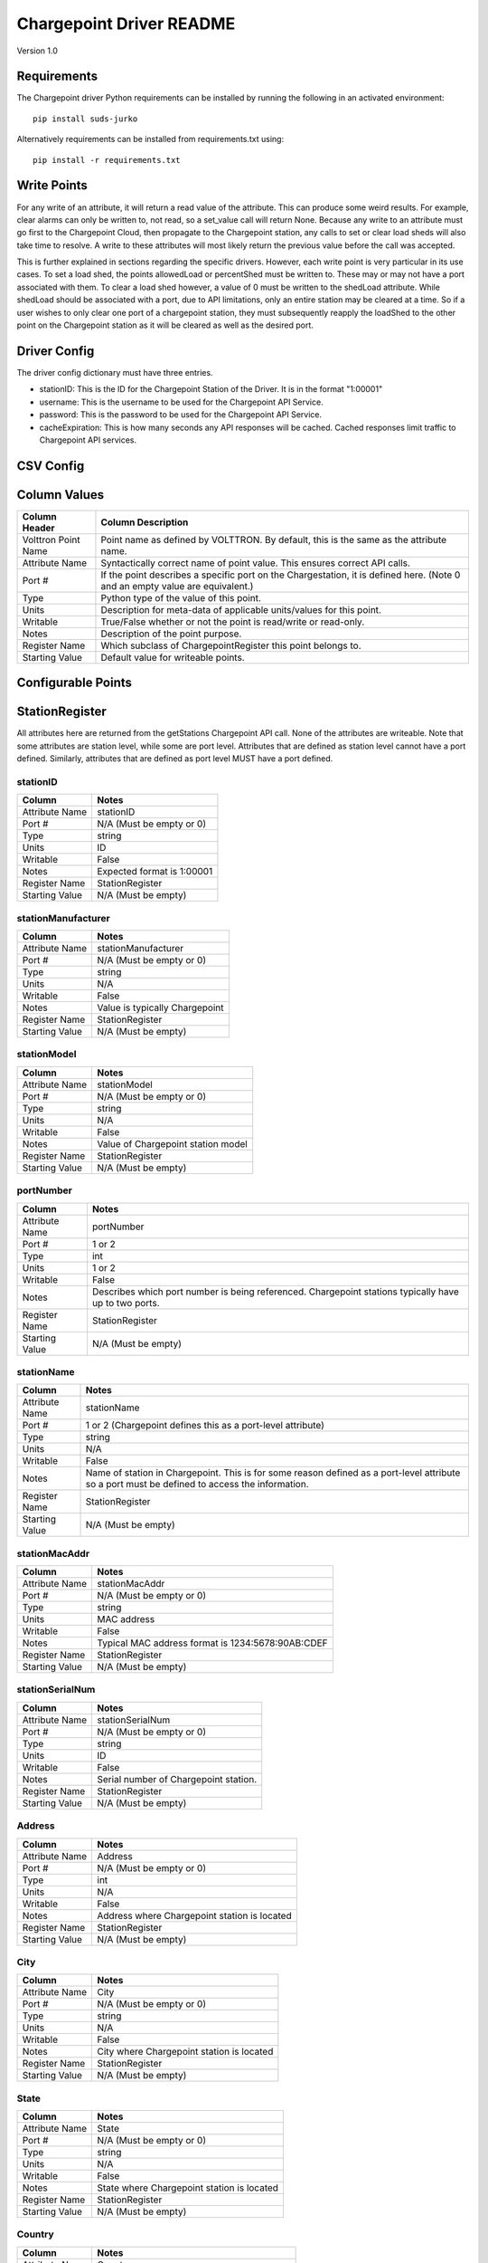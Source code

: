 .. _Chargepoint-Driver:

Chargepoint Driver README
=========================

Version 1.0

Requirements
------------
The Chargepoint driver Python requirements can be installed by running the following in an
activated environment:

::

    pip install suds-jurko

Alternatively requirements can be installed from requirements.txt using:

::

    pip install -r requirements.txt

Write Points
------------

For any write of an attribute, it will return a read value of the attribute. This can produce some weird results.
For example, clear alarms can only be written to, not read, so a set_value call will return None. Because any write to
an attribute must go first to the Chargepoint Cloud, then propagate to the Chargepoint station, any calls to set or
clear load sheds will also take time to resolve. A write to these attributes will most likely return the previous value
before the call was accepted.

This is further explained in sections regarding the specific drivers. However, each write point is very particular in
its use cases. To set a load shed, the points allowedLoad or percentShed must be written to. These may or may not have a
port associated with them. To clear a load shed however, a value of 0 must be written to the shedLoad attribute. While
shedLoad should be associated with a port, due to API limitations, only an entire station may be cleared at a time. So if
a user wishes to only clear one port of a chargepoint station, they must subsequently reapply the loadShed to the other
point on the Chargepoint station as it will be cleared as well as the desired port.


Driver Config
-------------
The driver config dictionary must have three entries.

- stationID: This is the ID for the Chargepoint Station of the Driver.  It is in the format "1:00001"
- username: This is the username to be used for the Chargepoint API Service.
- password: This is the password to be used for the Chargepoint API Service.
- cacheExpiration: This is how many seconds any API responses will be cached. Cached responses limit traffic to
  Chargepoint API services.

CSV Config
----------

Column Values
-------------
======================= ======================================================================================
Column Header           Column Description
======================= ======================================================================================
Volttron Point Name     Point name as defined by VOLTTRON. By default, this is the same as the attribute name.
Attribute Name          Syntactically correct name of point value. This ensures correct API calls.
Port #                  If the point describes a specific port on the Chargestation, it is defined here. (Note
                        0 and an empty value are equivalent.)
Type                    Python type of the value of this point.
Units                   Description for meta-data of applicable units/values for this point.
Writable                True/False whether or not the point is read/write or read-only.
Notes                   Description of the point purpose.
Register Name           Which subclass of ChargepointRegister this point belongs to.
Starting Value          Default value for writeable points.
======================= ======================================================================================

Configurable Points
-------------------

StationRegister
---------------
All attributes here are returned from the getStations Chargepoint API call.  None of the attributes are writeable.
Note that some attributes are station level, while some are port level. Attributes that are defined as station level
cannot have a port defined. Similarly, attributes that are defined as port level MUST have a port defined.

stationID
^^^^^^^^^
======================= ======================================================================================
Column                  Notes
======================= ======================================================================================
Attribute Name          stationID
Port #                  N/A (Must be empty or 0)
Type                    string
Units                   ID
Writable                False
Notes                   Expected format is 1:00001
Register Name           StationRegister
Starting Value          N/A (Must be empty)
======================= ======================================================================================

stationManufacturer
^^^^^^^^^^^^^^^^^^^
======================= ======================================================================================
Column                  Notes
======================= ======================================================================================
Attribute Name          stationManufacturer
Port #                  N/A (Must be empty or 0)
Type                    string
Units                   N/A
Writable                False
Notes                   Value is typically Chargepoint
Register Name           StationRegister
Starting Value          N/A (Must be empty)
======================= ======================================================================================

stationModel
^^^^^^^^^^^^
======================= ======================================================================================
Column                  Notes
======================= ======================================================================================
Attribute Name          stationModel
Port #                  N/A (Must be empty or 0)
Type                    string
Units                   N/A
Writable                False
Notes                   Value of Chargepoint station model
Register Name           StationRegister
Starting Value          N/A (Must be empty)
======================= ======================================================================================

portNumber
^^^^^^^^^^
======================= ======================================================================================
Column                  Notes
======================= ======================================================================================
Attribute Name          portNumber
Port #                  1 or 2
Type                    int
Units                   1 or 2
Writable                False
Notes                   Describes which port number is being referenced. Chargepoint stations typically have
                        up to two ports.
Register Name           StationRegister
Starting Value          N/A (Must be empty)
======================= ======================================================================================

stationName
^^^^^^^^^^^
======================= ======================================================================================
Column                  Notes
======================= ======================================================================================
Attribute Name          stationName
Port #                  1 or 2 (Chargepoint defines this as a port-level attribute)
Type                    string
Units                   N/A
Writable                False
Notes                   Name of station in Chargepoint. This is for some reason defined as a port-level
                        attribute so a port must be defined to access the information.
Register Name           StationRegister
Starting Value          N/A (Must be empty)
======================= ======================================================================================

stationMacAddr
^^^^^^^^^^^^^^
======================= ======================================================================================
Column                  Notes
======================= ======================================================================================
Attribute Name          stationMacAddr
Port #                  N/A (Must be empty or 0)
Type                    string
Units                   MAC address
Writable                False
Notes                   Typical MAC address format is 1234:5678:90AB:CDEF
Register Name           StationRegister
Starting Value          N/A (Must be empty)
======================= ======================================================================================

stationSerialNum
^^^^^^^^^^^^^^^^
======================= ======================================================================================
Column                  Notes
======================= ======================================================================================
Attribute Name          stationSerialNum
Port #                  N/A (Must be empty or 0)
Type                    string
Units                   ID
Writable                False
Notes                   Serial number of Chargepoint station.
Register Name           StationRegister
Starting Value          N/A (Must be empty)
======================= ======================================================================================

Address
^^^^^^^
======================= ======================================================================================
Column                  Notes
======================= ======================================================================================
Attribute Name          Address
Port #                  N/A (Must be empty or 0)
Type                    int
Units                   N/A
Writable                False
Notes                   Address where Chargepoint station is located
Register Name           StationRegister
Starting Value          N/A (Must be empty)
======================= ======================================================================================

City
^^^^
======================= ======================================================================================
Column                  Notes
======================= ======================================================================================
Attribute Name          City
Port #                  N/A (Must be empty or 0)
Type                    string
Units                   N/A
Writable                False
Notes                   City where Chargepoint station is located
Register Name           StationRegister
Starting Value          N/A (Must be empty)
======================= ======================================================================================

State
^^^^^
======================= ======================================================================================
Column                  Notes
======================= ======================================================================================
Attribute Name          State
Port #                  N/A (Must be empty or 0)
Type                    string
Units                   N/A
Writable                False
Notes                   State where Chargepoint station is located
Register Name           StationRegister
Starting Value          N/A (Must be empty)
======================= ======================================================================================

Country
^^^^^^^
======================= ======================================================================================
Column                  Notes
======================= ======================================================================================
Attribute Name          Country
Port #                  N/A (Must be empty or 0)
Type                    string
Units                   N/A
Writable                False
Notes                   Country where Chargepoint station is located
Register Name           StationRegister
Starting Value          N/A (Must be empty)
======================= ======================================================================================

postalCode
^^^^^^^^^^
======================= ======================================================================================
Column                  Notes
======================= ======================================================================================
Attribute Name          postalCode
Port #                  N/A (Must be empty or 0)
Type                    int
Units                   N/A
Writable                False
Notes                   Postal Code where Chargepoint station is located
Register Name           StationRegister
Starting Value          N/A (Must be empty)
======================= ======================================================================================

Lat
^^^
======================= ======================================================================================
Column                  Notes
======================= ======================================================================================
Attribute Name          Lat
Port #                  1 or 2 (Chargepoint defines geographic location as a port-level attribute)
Type                    float
Units                   Latitudinal coordinates
Writable                False
Notes                   Latitude of Chargepoint station. This is for some reason defined as a port-level
                        attribute so a port must be defined to access the information.
Register Name           StationRegister
Starting Value          N/A (Must be empty)
======================= ======================================================================================

Long
^^^^
======================= ======================================================================================
Column                  Notes
======================= ======================================================================================
Attribute Name          Long
Port #                  1 or 2 (Chargepoint defines geographic location as a port-level attribute)
Type                    float
Units                   Longitudinal coordinates
Writable                False
Notes                   Longitude of Chargepoint station. This is for some reason defined as a port-level
                        attribute so a port must be defined to access the information.
Register Name           StationRegister
Starting Value          N/A (Must be empty)
======================= ======================================================================================

Reservable
^^^^^^^^^^
======================= ======================================================================================
Column                  Notes
======================= ======================================================================================
Attribute Name          Reservable
Port #                  1 or 2
Type                    bool
Units                   True or False
Writable                False
Notes                   Flag indicating whether the charging port can be reserved through Chargepoint
Register Name           StationRegister
Starting Value          N/A (Must be empty)
======================= ======================================================================================

Level
^^^^^
======================= ======================================================================================
Column                  Notes
======================= ======================================================================================
Attribute Name          Level
Port #                  1 or 2
Type                    string
Units                   L1, L2, L3
Writable                False
Notes                   Level of the charging port. This is for US stations only. Outside of the US, use Mode.
                        If Level is defined, Mode will most likely not be.
Register Name           StationRegister
Starting Value          N/A (Must be empty)
======================= ======================================================================================

Mode
^^^^
======================= ======================================================================================
Column                  Notes
======================= ======================================================================================
Attribute Name          Mode
Port #                  1 or 2
Type                    int
Units                   1, 2, 3
Writable                False
Notes                   Mode of the charging port. This is for outside the US only. US stations, use Level. If
                        mode is defined, Level will most likely not be.
Register Name           StationRegister
Starting Value          N/A (Must be empty)
======================= ======================================================================================

Voltage
^^^^^^^
======================= ======================================================================================
Column                  Notes
======================= ======================================================================================
Attribute Name          Voltage
Port #                  1 or 2
Type                    float
Units                   Volts
Writable                False
Notes                   Configured voltage for the charging port
Register Name           StationRegister
Starting Value          N/A (Must be empty)
======================= ======================================================================================

Current
^^^^^^^
======================= ======================================================================================
Column                  Notes
======================= ======================================================================================
Attribute Name          Current
Port #                  1 or 2
Type                    float
Units                   Amps
Writable                False
Notes                   Configured current for the charging port
Register Name           StationRegister
Starting Value          N/A (Must be empty)
======================= ======================================================================================

Power
^^^^^
======================= ======================================================================================
Column                  Notes
======================= ======================================================================================
Attribute Name          Power
Port #                  1 or 2
Type                    float
Units                   kW
Writable                False
Notes                   Configured power for the charging port
Register Name           StationRegister
Starting Value          N/A (Must be empty)
======================= ======================================================================================

Connector
^^^^^^^^^
======================= ======================================================================================
Column                  Notes
======================= ======================================================================================
Attribute Name          Connector
Port #                  1 or 2
Type                    string
Units                   N/A
Writable                False
Notes                   Type of connector that the charging port uses
Register Name           StationRegister
Starting Value          N/A (Must be empty)
======================= ======================================================================================

numPorts
^^^^^^^^
======================= ======================================================================================
Column                  Notes
======================= ======================================================================================
Attribute Name          numPorts
Port #                  N/A (Must be empty or 0)
Type                    int
Units                   Number
Writable                False
Notes                   Number of ports configured for a charging station. This is almost always 2.
Register Name           StationRegister
Starting Value          N/A (Must be empty)
======================= ======================================================================================

Type
^^^^
======================= ======================================================================================
Column                  Notes
======================= ======================================================================================
Attribute Name          Type
Port #                  N/A (Must be empty or 0)
Type                    int
Units                   Enum
Writable                False
Notes                   Either None, 1, 2, or 3. Indicating Session, Hourly, or kWh style pricing.
Register Name           StationRegister
Starting Value          N/A (Must be empty)
======================= ======================================================================================

startTime
^^^^^^^^^
======================= ======================================================================================
Column                  Notes
======================= ======================================================================================
Attribute Name          startTime
Port #                  N/A (Must be empty or 0)
Type                    datetime
Units                   timestamp
Writable                False
Notes                   Time pricing session started
Register Name           StationRegister
Starting Value          N/A (Must be empty)
======================= ======================================================================================

endTime
^^^^^^^
======================= ======================================================================================
Column                  Notes
======================= ======================================================================================
Attribute Name          endTime
Port #                  N/A (Must be empty or 0)
Type                    datetime
Units                   timestamp
Writable                False
Notes                   Time pricing session ended
Register Name           StationRegister
Starting Value          N/A (Must be empty)
======================= ======================================================================================

minPrice
^^^^^^^^
======================= ======================================================================================
Column                  Notes
======================= ======================================================================================
Attribute Name          minPrice
Port #                  N/A (Must be empty or 0)
Type                    float
Units                   Currency
Writable                False
Notes                   Minimum price charged for a session
Register Name           StationRegister
Starting Value          N/A (Must be empty)
======================= ======================================================================================

maxPrice
^^^^^^^^
======================= ======================================================================================
Column                  Notes
======================= ======================================================================================
Attribute Name          maxPrice
Port #                  N/A (Must be empty or 0)
Type                    float
Units                   Currency
Writable                False
Notes                   Maximum price charged for a session
Register Name           StationRegister
Starting Value          N/A (Must be empty)
======================= ======================================================================================

unitPricePerHour
^^^^^^^^^^^^^^^^
======================= ======================================================================================
Column                  Notes
======================= ======================================================================================
Attribute Name          unitPricePerHour
Port #                  N/A (Must be empty or 0)
Type                    float
Units                   Currency
Writable                False
Notes                   Hourly price of a charging session. If this kind of pricing is not configured, this
                        attribute will not be defined.
Register Name           StationRegister
Starting Value          N/A (Must be empty)
======================= ======================================================================================

unitPricePerSession
^^^^^^^^^^^^^^^^^^^
======================= ======================================================================================
Column                  Notes
======================= ======================================================================================
Attribute Name          unitPricePerSession
Port #                  N/A (Must be empty or 0)
Type                    float
Units                   Currency
Writable                False
Notes                   Session price of a charging session. If this kind of pricing is not configured, this
                        attribute will not be defined.
Register Name           StationRegister
Starting Value          N/A (Must be empty)
======================= ======================================================================================

unitPricePerKWh
^^^^^^^^^^^^^^^
======================= ======================================================================================
Column                  Notes
======================= ======================================================================================
Attribute Name          unitPricePerKWh
Port #                  N/A (Must be empty or 0)
Type                    float
Units                   Currency
Writable                False
Notes                   Price per kWh used in a charging session. If this kind of pricing is not configured,
                        this attribute will not be defined.
Register Name           StationRegister
Starting Value          N/A (Must be empty)
======================= ======================================================================================

unitPriceForFirst
^^^^^^^^^^^^^^^^^
======================= ======================================================================================
Column                  Notes
======================= ======================================================================================
Attribute Name          unitPriceForFirst
Port #                  N/A (Must be empty or 0)
Type                    float
Units                   Currency
Writable                False
Notes                   Hourly price for first portion of timed charging. If this kind of pricing is not
                        configured, this attribute will not be defined.
Register Name           StationRegister
Starting Value          N/A (Must be empty)
======================= ======================================================================================

unitPricePerHourThereafter
^^^^^^^^^^^^^^^^^^^^^^^^^^
======================= ======================================================================================
Column                  Notes
======================= ======================================================================================
Attribute Name          unitPricePerHourThereafter
Port #                  N/A (Must be empty or 0)
Type                    float
Units                   Currency
Writable                False
Notes                   Hourly price for second portion of timed charging. If this kind of pricing is not
                        configured, this attribute will not be defined.
Register Name           StationRegister
Starting Value          N/A (Must be empty)
======================= ======================================================================================

sessionTime
^^^^^^^^^^^
======================= ======================================================================================
Column                  Notes
======================= ======================================================================================
Attribute Name          sessionTime
Port #                  N/A (Must be empty or 0)
Type                    time
Units                   Amount of time
Writable                False
Notes                   Amount of time a charging session is allowed to be active.
Register Name           StationRegister
Starting Value          N/A (Must be empty)
======================= ======================================================================================

Description
^^^^^^^^^^^
======================= ======================================================================================
Column                  Notes
======================= ======================================================================================
Attribute Name          Description
Port #                  1 or 2 (Chargepoint defines station description as a port-level attribute)
Type                    datetime
Units                   N/A
Writable                False
Notes                   Desription of the charging station (or port). Chargepoint has this defined at the port
                        level.
Register Name           StationRegister
Starting Value          N/A (Must be empty)
======================= ======================================================================================

mainPhone
^^^^^^^^^
======================= ======================================================================================
Column                  Notes
======================= ======================================================================================
Attribute Name          mainPhone
Port #                  N/A (Must be empty or 0)
Type                    datetime
Units                   Phone number
Writable                False
Notes                   Main support telephone number for drivers.
Register Name           StationRegister
Starting Value          N/A (Must be empty)
======================= ======================================================================================

orgID
^^^^^
======================= ======================================================================================
Column                  Notes
======================= ======================================================================================
Attribute Name          orgID
Port #                  N/A (Must be empty or 0)
Type                    string
Units                   ID
Writable                False
Notes                   Organization ID within Chargepoint
Register Name           StationRegister
Starting Value          N/A (Must be empty)
======================= ======================================================================================

organizationName
^^^^^^^^^^^^^^^^
======================= ======================================================================================
Column                  Notes
======================= ======================================================================================
Attribute Name          organizationName
Port #                  N/A (Must be empty or 0)
Type                    string
Units                   N/A
Writable                False
Notes                   Name of organization
Register Name           StationRegister
Starting Value          N/A (Must be empty)
======================= ======================================================================================

sgID
^^^^
======================= ======================================================================================
Column                  Notes
======================= ======================================================================================
Attribute Name          sgID
Port #                  N/A (Must be empty or 0)
Type                    string
Units                   IDs
Writable                False
Notes                   List of all Chargepoint groups that the station belongs to.
Register Name           StationRegister
Starting Value          N/A (Must be empty)
======================= ======================================================================================

sgName
^^^^^^
======================= ======================================================================================
Column                  Notes
======================= ======================================================================================
Attribute Name          sgName
Port #                  N/A (Must be empty or 0)
Type                    string
Units                   Names
Writable                False
Notes                   List of all Chargepoint group names that the station belongs to.
Register Name           StationRegister
Starting Value          N/A (Must be empty)
======================= ======================================================================================

currencyCode
^^^^^^^^^^^^
======================= ======================================================================================
Column                  Notes
======================= ======================================================================================
Attribute Name          currencyCode
Port #                  N/A (Must be empty or 0)
Type                    string
Units                   Currency Code
Writable                False
Notes                   For the US, this is USD
Register Name           StationRegister
Starting Value          N/A (Must be empty)
======================= ======================================================================================

StationStatusRegister
---------------------
All attributes here are returned from the getStationStatus Chargepoint API call. None of the attributes are
writeable. Note that all attributes are port level and MUST have a port defined.

Status
^^^^^^
======================= ======================================================================================
Column                  Notes
======================= ======================================================================================
Attribute Name          Status
Port #                  1 or 2
Type                    string
Units                   AVAILABLE, INUSE, UNREACHABLE, UNKNOWN
Writable                False
Notes                   Status of a given port.
Register Name           StationStatusRegister
Starting Value          N/A (Must be empty)
======================= ======================================================================================

TimeStamp
^^^^^^^^^
======================= ======================================================================================
Column                  Notes
======================= ======================================================================================
Attribute Name          TimeStamp
Port #                  1 or 2
Type                    datetime
Units                   Timestamp
Writable                False
Notes                   Timestamp of when the station last recorded the status of the given port.
Register Name           StationStatusRegister
Starting Value          N/A (Must be empty)
======================= ======================================================================================

LoadRegister
------------
All attributes here are returned from the getLoad Chargepoint API call. Of the 4 attributes, only portLoad is
read-only. To clear any restrictions on charging, a value of 0 should be written to shedState. This will set
both allowedLoad and percentShed to None. Writing a value of 1 to shedState is not allowed. Instead, a value
should be written to either allowedLoad or percentShed.

Only one type of load shed can take place at a time. If there is a write to allowedLoad, a write of 0 to shedState
must occur before a write to percentShed will be accepted. This applies in the reverse as well: a write to shedState
must occur between a write to percentShed and a write to allowedLoad.

For allowedLoad and percentShed, a defined port is optional. If no port is defined, the
load shed (or clear) will happen at the station level. If a port is defined, the load shed will happen at the port
level. For a read of shedState to occur, it must have a defined port.  A write to shedState, regardless of port status,
will result in the shedState being cleared for the entire Chargepoint station.

shedState
^^^^^^^^^
======================= ======================================================================================
Column                  Notes
======================= ======================================================================================
Attribute Name          shedState
Port #                  0, 1, or 2
Type                    int
Units                   0 or 1
Writable                True
Notes                   0 is the only value this register accepts as a write value.
Register Name           LoadRegister
Starting Value          0
======================= ======================================================================================

portLoad
^^^^^^^^
======================= ======================================================================================
Column                  Notes
======================= ======================================================================================
Attribute Name          portLoad
Port #                  1 or 2
Type                    float
Units                   kW
Writable                False
Notes                   Current load on port.
Register Name           LoadRegister
Starting Value          N/A (Must be empty)
======================= ======================================================================================

allowedLoad
^^^^^^^^^^^
======================= ======================================================================================
Column                  Notes
======================= ======================================================================================
Attribute Name          allowedLoad
Port #                  0, 1, or 2
Type                    float
Units                   kW
Writable                True
Notes                   Max load allowed on a station (or port)
Register Name           LoadRegister
Starting Value
======================= ======================================================================================

percentShed
^^^^^^^^^^^
======================= ======================================================================================
Column                  Notes
======================= ======================================================================================
Attribute Name          percentShed
Port #                  0, 1, or 2
Type                    float
Units                   Percent
Writable                True
Notes                   Percent of present power output to be shed. Can be defined at the station or port
                        level
Register Name           LoadRegister
Starting Value
======================= ======================================================================================

AlarmRegister
-------------
alarmType and alarmTime are returned from the getAlarms Chargepoint API call.  clearAlarms is a bit of an anomaly
as it is not a returned register in any Chargepoint API call. Any attempt to read clearAlarms will result in a
null value returned. A write value of 1 to clearAlarms will clear any alarms associated with the given Chargepoint
station.

All three registers can be defined at the port or station level. If defined at the port level, only alarms associated
with the given port will be read (or cleared). If defined at the station level, all alarms will be read (or cleared).

Both alarmType and alarmTime will only return the most recent alarm associated with the Chargepoint station (or port).

For both reading or writing to these registers, if no alarms are present, Chargepoint will return a different error
code (153). In the case of register read, this will result in a None value being read, and a log message indicating
that the attribute was not found.

alarmType
^^^^^^^^^
======================= ======================================================================================
Column                  Notes
======================= ======================================================================================
Attribute Name          alarmType
Port #                  0, 1, or 2
Type                    string
Units                   N/A
Writable                False
Notes                   Description of most recent alarm.
Register Name           AlarmRegister
Starting Value          N/A (Must be empty)
======================= ======================================================================================

alarmTime
^^^^^^^^^
======================= ======================================================================================
Column                  Notes
======================= ======================================================================================
Attribute Name          alarmTime
Port #                  0, 1, or 2
Type                    datetime
Units                   Timestamp
Writable                False
Notes                   Timestamp of most recent alarm.
Register Name           AlarmRegister
Starting Value          N/A (Must be empty)
======================= ======================================================================================

clearAlarms
^^^^^^^^^^^
======================= ======================================================================================
Column                  Notes
======================= ======================================================================================
Attribute Name          clearAlarms
Port #                  0, 1, or 2
Type                    int
Units                   0 or 1
Writable                True
Notes                   Write a value of 1 to clear all alarms associated with the Station (or port).
Register Name           AlarmRegister
Starting Value          0
======================= ======================================================================================

StationRightsRegister
---------------------
stationRightsProfile is returned from the getStationRights Chargepoint API call. This is a unique point in that it
returns an entire dictionary. The dictionary is keyed by sgID, with one entry for every station group that the
Chargepoint station belongs to. For stations that belong to many groups, this can be quite lengthy. The value of each
key/value pair is a pythonic representation of the SOAP object describing the entire rights profile returned
from the API call. This attribute is not writeable

stationRightsProfile
^^^^^^^^^^^^^^^^^^^^
======================= ======================================================================================
Column                  Notes
======================= ======================================================================================
Attribute Name          stationRightsProfile
Port #                  N/A (Must be empty or 0)
Type                    dictionary
Units                   N/A
Writable                False
Notes                   Lengthy dictionary describing rights profiles for every group to which a station belongs.
Register Name           StationRightsRegister
Starting Value          0
======================= ======================================================================================

ChargingSessionRegister
-----------------------
All attributes here are returned from the getChargingSessionData Chargepoint API call.  None of the attributes are
writeable. This would ideally be given via port granularity, but due to current Chargepoint API restrictions, all
data points are currently limited to the most recent charging session on port 1. A port may be defined in the CSV
file, but it will be ignored.

sessionID
^^^^^^^^^
======================= ======================================================================================
Column                  Notes
======================= ======================================================================================
Attribute Name          sessionID
Port #                  0, 1, or 2
Type                    string
Units                   ID
Writable                False
Notes                   ID of most recent charging session (on port 1)
Register Name           ChargingSessionRegister
Starting Value          N/A (Must be empty)
======================= ======================================================================================

startTime
^^^^^^^^^
======================= ======================================================================================
Column                  Notes
======================= ======================================================================================
Attribute Name          startTime
Port #                  0, 1, or 2
Type                    datetime
Units                   Timestamp
Writable                False
Notes                   Timestamp of the start time of the most recent charging session (on port 1)
Register Name           ChargingSessionRegister
Starting Value
======================= ======================================================================================

endTime
^^^^^^^
======================= ======================================================================================
Column                  Notes
======================= ======================================================================================
Attribute Name          endTime
Port #                  0, 1, or 2
Type                    datetime
Units                   Timestamp
Writable                False
Notes                   Timestamp of the end time of the most recent charging session (on port 1)
Register Name           ChargingSessionRegister
Starting Value
======================= ======================================================================================

Energy
^^^^^^
======================= ======================================================================================
Column                  Notes
======================= ======================================================================================
Attribute Name          Energy
Port #                  0, 1, or 2
Type                    float
Units                   kWh
Writable                False
Notes                   kWh consumed during most recent charging session (on port 1)
Register Name           ChargingSessionRegister
Starting Value          N/A (Must be empty)
======================= ======================================================================================

rfidSerialNumber
^^^^^^^^^^^^^^^^
======================= ======================================================================================
Column                  Notes
======================= ======================================================================================
Attribute Name          rfidSerialNumber
Port #                  0, 1, or 2
Type                    string
Units                   ID
Writable                False
Notes                   Serial # representing the RFID card used for the most recent charging session (on port 1). This
                        may not be applicable if a RFID card was not used.
Register Name           ChargingSessionRegister
Starting Value          N/A (Must be empty)
======================= ======================================================================================

driverAccountNumber
^^^^^^^^^^^^^^^^^^^
======================= ======================================================================================
Column                  Notes
======================= ======================================================================================
Attribute Name          driverAccountNumber
Port #                  0, 1, or 2
Type                    string
Units                   ID
Writable                False
Notes                   Driver Acct Number representing the driver who initiated the most recent charging session (on
                        port 1). This will not populate if access rights have not been granted.
Register Name           ChargingSessionRegister
Starting Value          N/A (Must be empty)
======================= ======================================================================================

driverName
^^^^^^^^^^
======================= ======================================================================================
Column                  Notes
======================= ======================================================================================
Attribute Name          driverName
Port #                  0, 1, or 2
Type                    string
Units                   N/A
Writable                False
Notes                   Driver name of  the driver who initiated the most recent charging session (on port 1). This
                        will not populate if access rights have not been granted.
Register Name           ChargingSessionRegister
Starting Value          N/A (Must be empty)
======================= ======================================================================================
